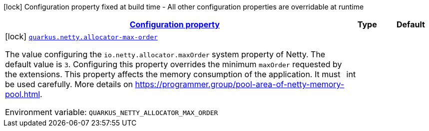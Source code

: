 
:summaryTableId: quarkus-netty-netty-build-time-config
[.configuration-legend]
icon:lock[title=Fixed at build time] Configuration property fixed at build time - All other configuration properties are overridable at runtime
[.configuration-reference, cols="80,.^10,.^10"]
|===

h|[[quarkus-netty-netty-build-time-config_configuration]]link:#quarkus-netty-netty-build-time-config_configuration[Configuration property]

h|Type
h|Default

a|icon:lock[title=Fixed at build time] [[quarkus-netty-netty-build-time-config_quarkus.netty.allocator-max-order]]`link:#quarkus-netty-netty-build-time-config_quarkus.netty.allocator-max-order[quarkus.netty.allocator-max-order]`


[.description]
--
The value configuring the `io.netty.allocator.maxOrder` system property of Netty. The default value is `3`. Configuring this property overrides the minimum `maxOrder` requested by the extensions. This property affects the memory consumption of the application. It must be used carefully. More details on https://programmer.group/pool-area-of-netty-memory-pool.html.

ifdef::add-copy-button-to-env-var[]
Environment variable: env_var_with_copy_button:+++QUARKUS_NETTY_ALLOCATOR_MAX_ORDER+++[]
endif::add-copy-button-to-env-var[]
ifndef::add-copy-button-to-env-var[]
Environment variable: `+++QUARKUS_NETTY_ALLOCATOR_MAX_ORDER+++`
endif::add-copy-button-to-env-var[]
--|int 
|

|===